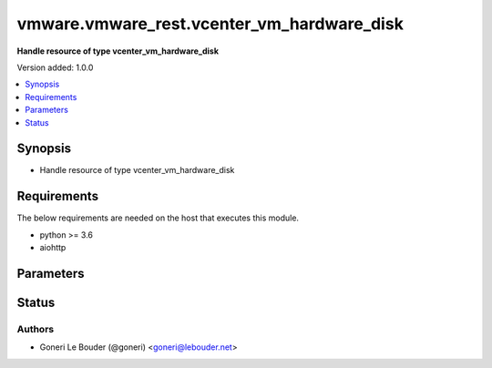 .. _vmware.vmware_rest.vcenter_vm_hardware_disk_module:


*******************************************
vmware.vmware_rest.vcenter_vm_hardware_disk
*******************************************

**Handle resource of type vcenter_vm_hardware_disk**


Version added: 1.0.0

.. contents::
   :local:
   :depth: 1


Synopsis
--------
- Handle resource of type vcenter_vm_hardware_disk



Requirements
------------
The below requirements are needed on the host that executes this module.

- python >= 3.6
- aiohttp


Parameters
----------

.. raw:: html

    <table  border=0 cellpadding=0 class="documentation-table">
        <tr>
            <th colspan="1">Parameter</th>
            <th>Choices/<font color="blue">Defaults</font></th>
            <th width="100%">Comments</th>
        </tr>
            <tr>
                <td colspan="1">
                    <div class="ansibleOptionAnchor" id="parameter-"></div>
                    <b>backing</b>
                    <a class="ansibleOptionLink" href="#parameter-" title="Permalink to this option"></a>
                    <div style="font-size: small">
                        <span style="color: purple">dictionary</span>
                    </div>
                </td>
                <td>
                </td>
                <td>
                        <div>Existing physical resource backing for the virtual disk. Exactly one of Disk.CreateSpec.backing or Disk.CreateSpec.new-vmdk must be specified.</div>
                        <div>If unset, the virtual disk will not be connected to an existing backing.</div>
                        <div>Valide attributes are:</div>
                        <div>- <code>type</code> (str): The Disk.BackingType enumerated type defines the valid backing types for a virtual disk.</div>
                        <div>- Accepted values:</div>
                        <div>- VMDK_FILE</div>
                        <div>- <code>vmdk_file</code> (str): Path of the VMDK file backing the virtual disk.</div>
                        <div>This field is optional and it is only relevant when the value of Disk.BackingSpec.type is VMDK_FILE.</div>
                </td>
            </tr>
            <tr>
                <td colspan="1">
                    <div class="ansibleOptionAnchor" id="parameter-"></div>
                    <b>disk</b>
                    <a class="ansibleOptionLink" href="#parameter-" title="Permalink to this option"></a>
                    <div style="font-size: small">
                        <span style="color: purple">string</span>
                    </div>
                </td>
                <td>
                </td>
                <td>
                        <div>Virtual disk identifier.</div>
                        <div>The parameter must be an identifier for the resource type: vcenter.vm.hardware.Disk. Required with <em>state=[&#x27;delete&#x27;, &#x27;update&#x27;]</em></div>
                </td>
            </tr>
            <tr>
                <td colspan="1">
                    <div class="ansibleOptionAnchor" id="parameter-"></div>
                    <b>ide</b>
                    <a class="ansibleOptionLink" href="#parameter-" title="Permalink to this option"></a>
                    <div style="font-size: small">
                        <span style="color: purple">dictionary</span>
                    </div>
                </td>
                <td>
                </td>
                <td>
                        <div>Address for attaching the device to a virtual IDE adapter.</div>
                        <div>If unset, the server will choose an available address; if none is available, the request will fail.</div>
                        <div>Valide attributes are:</div>
                        <div>- <code>master</code> (bool): Flag specifying whether the device should be the master or slave device on the IDE adapter.</div>
                        <div>If unset, the server will choose an available connection type. If no IDE connections are available, the request will be rejected.</div>
                        <div>- <code>primary</code> (bool): Flag specifying whether the device should be attached to the primary or secondary IDE adapter of the virtual machine.</div>
                        <div>If unset, the server will choose a adapter with an available connection. If no IDE connections are available, the request will be rejected.</div>
                </td>
            </tr>
            <tr>
                <td colspan="1">
                    <div class="ansibleOptionAnchor" id="parameter-"></div>
                    <b>new_vmdk</b>
                    <a class="ansibleOptionLink" href="#parameter-" title="Permalink to this option"></a>
                    <div style="font-size: small">
                        <span style="color: purple">dictionary</span>
                    </div>
                </td>
                <td>
                </td>
                <td>
                        <div>Specification for creating a new VMDK backing for the virtual disk. Exactly one of Disk.CreateSpec.backing or Disk.CreateSpec.new-vmdk must be specified.</div>
                        <div>If unset, a new VMDK backing will not be created.</div>
                        <div>Valide attributes are:</div>
                        <div>- <code>capacity</code> (int): Capacity of the virtual disk backing in bytes.</div>
                        <div>If unset, defaults to a guest-specific capacity.</div>
                        <div>- <code>name</code> (str): Base name of the VMDK file. The name should not include the &#x27;.vmdk&#x27; file extension.</div>
                        <div>If unset, a name (derived from the name of the virtual machine) will be chosen by the server.</div>
                        <div>- <code>storage_policy</code> (dict): The Disk.StoragePolicySpec structure contains information about the storage policy that is to be associated the with VMDK file.</div>
                        <div>If unset the default storage policy of the target datastore (if applicable) is applied. Currently a default storage policy is only supported by object based datastores : VVol &amp; vSAN. For non- object datastores, if unset then no storage policy would be associated with the VMDK file.</div>
                        <div>- Accepted keys:</div>
                        <div>- policy (string): Identifier of the storage policy which should be associated with the VMDK file.</div>
                        <div>When clients pass a value of this structure as a parameter, the field must be an identifier for the resource type: vcenter.StoragePolicy. When operations return a value of this structure as a result, the field will be an identifier for the resource type: vcenter.StoragePolicy.</div>
                </td>
            </tr>
            <tr>
                <td colspan="1">
                    <div class="ansibleOptionAnchor" id="parameter-"></div>
                    <b>sata</b>
                    <a class="ansibleOptionLink" href="#parameter-" title="Permalink to this option"></a>
                    <div style="font-size: small">
                        <span style="color: purple">dictionary</span>
                    </div>
                </td>
                <td>
                </td>
                <td>
                        <div>Address for attaching the device to a virtual SATA adapter.</div>
                        <div>If unset, the server will choose an available address; if none is available, the request will fail.</div>
                        <div>Valide attributes are:</div>
                        <div>- <code>bus</code> (int): Bus number of the adapter to which the device should be attached.</div>
                        <div>- <code>unit</code> (int): Unit number of the device.</div>
                        <div>If unset, the server will choose an available unit number on the specified adapter. If there are no available connections on the adapter, the request will be rejected.</div>
                </td>
            </tr>
            <tr>
                <td colspan="1">
                    <div class="ansibleOptionAnchor" id="parameter-"></div>
                    <b>scsi</b>
                    <a class="ansibleOptionLink" href="#parameter-" title="Permalink to this option"></a>
                    <div style="font-size: small">
                        <span style="color: purple">dictionary</span>
                    </div>
                </td>
                <td>
                </td>
                <td>
                        <div>Address for attaching the device to a virtual SCSI adapter.</div>
                        <div>If unset, the server will choose an available address; if none is available, the request will fail.</div>
                        <div>Valide attributes are:</div>
                        <div>- <code>bus</code> (int): Bus number of the adapter to which the device should be attached.</div>
                        <div>- <code>unit</code> (int): Unit number of the device.</div>
                        <div>If unset, the server will choose an available unit number on the specified adapter. If there are no available connections on the adapter, the request will be rejected.</div>
                </td>
            </tr>
            <tr>
                <td colspan="1">
                    <div class="ansibleOptionAnchor" id="parameter-"></div>
                    <b>state</b>
                    <a class="ansibleOptionLink" href="#parameter-" title="Permalink to this option"></a>
                    <div style="font-size: small">
                        <span style="color: purple">string</span>
                    </div>
                </td>
                <td>
                        <ul style="margin: 0; padding: 0"><b>Choices:</b>
                                    <li>absent</li>
                                    <li><div style="color: blue"><b>present</b>&nbsp;&larr;</div></li>
                                    <li><div style="color: blue"><b>present</b>&nbsp;&larr;</div></li>
                        </ul>
                </td>
                <td>
                </td>
            </tr>
            <tr>
                <td colspan="1">
                    <div class="ansibleOptionAnchor" id="parameter-"></div>
                    <b>type</b>
                    <a class="ansibleOptionLink" href="#parameter-" title="Permalink to this option"></a>
                    <div style="font-size: small">
                        <span style="color: purple">string</span>
                    </div>
                </td>
                <td>
                        <ul style="margin: 0; padding: 0"><b>Choices:</b>
                                    <li>IDE</li>
                                    <li>SATA</li>
                                    <li>SCSI</li>
                        </ul>
                </td>
                <td>
                        <div>The Disk.HostBusAdapterType enumerated type defines the valid types of host bus adapters that may be used for attaching a virtual storage device to a virtual machine.</div>
                </td>
            </tr>
            <tr>
                <td colspan="1">
                    <div class="ansibleOptionAnchor" id="parameter-"></div>
                    <b>vcenter_hostname</b>
                    <a class="ansibleOptionLink" href="#parameter-" title="Permalink to this option"></a>
                    <div style="font-size: small">
                        <span style="color: purple">string</span>
                         / <span style="color: red">required</span>
                    </div>
                </td>
                <td>
                </td>
                <td>
                        <div>The hostname or IP address of the vSphere vCenter</div>
                        <div>If the value is not specified in the task, the value of environment variable <code>VMWARE_HOST</code> will be used instead.</div>
                </td>
            </tr>
            <tr>
                <td colspan="1">
                    <div class="ansibleOptionAnchor" id="parameter-"></div>
                    <b>vcenter_password</b>
                    <a class="ansibleOptionLink" href="#parameter-" title="Permalink to this option"></a>
                    <div style="font-size: small">
                        <span style="color: purple">string</span>
                         / <span style="color: red">required</span>
                    </div>
                </td>
                <td>
                </td>
                <td>
                        <div>The vSphere vCenter username</div>
                        <div>If the value is not specified in the task, the value of environment variable <code>VMWARE_PASSWORD</code> will be used instead.</div>
                </td>
            </tr>
            <tr>
                <td colspan="1">
                    <div class="ansibleOptionAnchor" id="parameter-"></div>
                    <b>vcenter_username</b>
                    <a class="ansibleOptionLink" href="#parameter-" title="Permalink to this option"></a>
                    <div style="font-size: small">
                        <span style="color: purple">string</span>
                         / <span style="color: red">required</span>
                    </div>
                </td>
                <td>
                </td>
                <td>
                        <div>The vSphere vCenter username</div>
                        <div>If the value is not specified in the task, the value of environment variable <code>VMWARE_USER</code> will be used instead.</div>
                </td>
            </tr>
            <tr>
                <td colspan="1">
                    <div class="ansibleOptionAnchor" id="parameter-"></div>
                    <b>vcenter_validate_certs</b>
                    <a class="ansibleOptionLink" href="#parameter-" title="Permalink to this option"></a>
                    <div style="font-size: small">
                        <span style="color: purple">boolean</span>
                    </div>
                </td>
                <td>
                        <ul style="margin: 0; padding: 0"><b>Choices:</b>
                                    <li>no</li>
                                    <li><div style="color: blue"><b>yes</b>&nbsp;&larr;</div></li>
                        </ul>
                </td>
                <td>
                        <div>Allows connection when SSL certificates are not valid. Set to <code>false</code> when certificates are not trusted.</div>
                        <div>If the value is not specified in the task, the value of environment variable <code>VMWARE_VALIDATE_CERTS</code> will be used instead.</div>
                </td>
            </tr>
            <tr>
                <td colspan="1">
                    <div class="ansibleOptionAnchor" id="parameter-"></div>
                    <b>vm</b>
                    <a class="ansibleOptionLink" href="#parameter-" title="Permalink to this option"></a>
                    <div style="font-size: small">
                        <span style="color: purple">string</span>
                    </div>
                </td>
                <td>
                </td>
                <td>
                        <div>Virtual machine identifier.</div>
                        <div>The parameter must be an identifier for the resource type: VirtualMachine.</div>
                </td>
            </tr>
    </table>
    <br/>








Status
------


Authors
~~~~~~~

- Goneri Le Bouder (@goneri) <goneri@lebouder.net>
